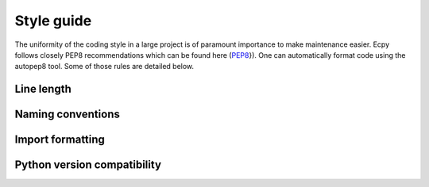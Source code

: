 .. _style_guide:

Style guide
===========

The uniformity of the coding style in a large project is of paramount 
importance to make maintenance easier. Ecpy follows closely PEP8 
recommendations which can be found here (`PEP8`_}). One can automatically 
format code using the autopep8 tool. Some of those rules are detailed below.

.. _PEP8: https://www.python.org/dev/peps/pep-0008/


Line length
-----------


Naming conventions
----------------


Import formatting
-----------------


Python version compatibility
----------------------------


 